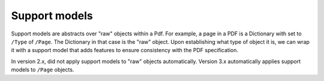 Support models
**************

Support models are abstracts over "raw" objects within a Pdf. For example, a page
in a PDF is a Dictionary with set to ``/Type`` of ``/Page``. The Dictionary in
that case is the "raw" object. Upon establishing what type of object it is, we
can wrap it with a support model that adds features to ensure consistency with
the PDF specification.

In version 2.x, did not apply support models to "raw" objects automatically.
Version 3.x automatically applies support models to ``/Page`` objects.

.. autoapiclass:: pikepdf.ObjectHelper
    :members:

.. autoapiclass:: pikepdf.Page
    :members:
    :inherited-members:

.. autoapiclass:: pikepdf.PdfImage
    :inherited-members:

.. autoapiclass:: pikepdf.PdfInlineImage

.. autoapiclass:: pikepdf.models.PdfMetadata
    :members:

.. autoapiclass:: pikepdf.models.Encryption
    :members:

.. autoapiclass:: pikepdf.models.Outline
    :members:

.. autoapiclass:: pikepdf.models.OutlineItem
    :members:

.. autoapiclass:: pikepdf.Permissions
    :members:

.. autoapiclass:: pikepdf.models.EncryptionMethod
    :members:

.. autoapiclass:: pikepdf.models.EncryptionInfo
    :members:

.. autoapiclass:: pikepdf.Annotation
    :members:

.. autoapiclass:: pikepdf._core.Attachments
    :members:

.. autoapiclass:: pikepdf.AttachedFileSpec
    :members:
    :inherited-members:
    :special-members: __init__

.. autoapiclass:: pikepdf._core.AttachedFile
    :members:

.. autoapiclass:: pikepdf.NameTree
    :members:

.. autoapiclass:: pikepdf.NumberTree
    :members:
